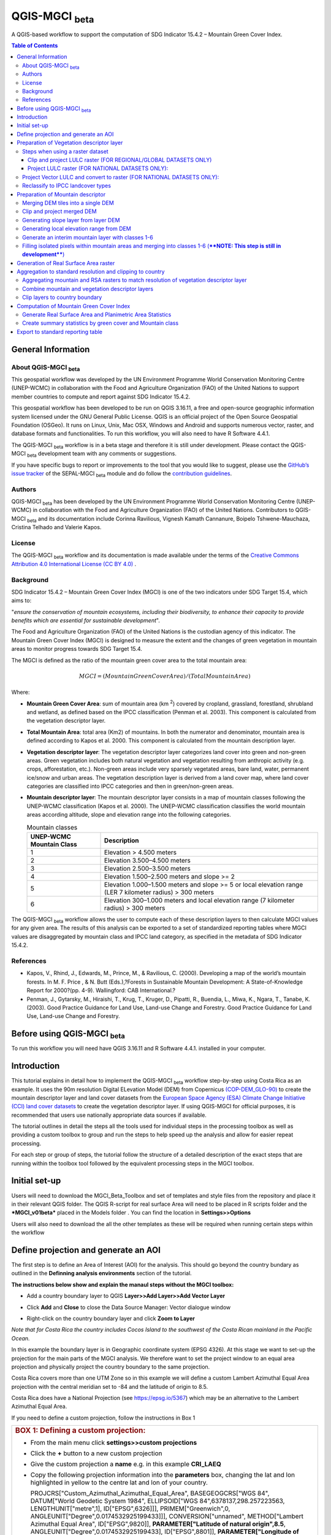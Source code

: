 QGIS-MGCI :sub:`beta`
======================

A QGIS-based workflow to support the computation of SDG Indicator 15.4.2 – Mountain Green Cover Index.

.. contents:: **Table of Contents**

General Information
-------------------

About QGIS-MGCI :sub:`beta`
^^^^^^^^^^^^^^^^^^^^^^^^^^^^

This geospatial workflow was developed by the UN Environment Programme World Conservation Monitoring Centre (UNEP-WCMC) in collaboration with the Food and Agriculture Organization (FAO) of the United Nations to support member countries to compute and report against SDG Indicator 15.4.2.

This geospatial workflow has been developed to be run on QGIS 3.16.11, a free and open-source geographic information system licensed under the GNU General Public License. QGIS is an official project of the Open Source Geospatial Foundation (OSGeo). It runs on Linux, Unix, Mac OSX, Windows and Android and supports numerous vector, raster, and database formats and functionalities. To run this workflow, you will also need to have R Software 4.4.1.

The QGIS-MGCI :sub:`beta` workflow is in a beta stage and therefore it is still under development. Please contact the QGIS-MGCI :sub:`beta` development team with any comments or suggestions.

If you have specific bugs to report or improvements to the tool that you would like to suggest, please use the `GitHub’s issue tracker
<https://github.com/dfguerrerom/wcmc-mgci/issues>`_ of the SEPAL-MGCI :sub:`beta` module and do follow the `contribution guidelines
<https://github.com/dfguerrerom/wcmc-mgci/blob/master/CONTRIBUTE.md>`_.

Authors 
^^^^^^^

QGIS-MGCI :sub:`beta` has been developed by the UN Environment Programme World Conservation Monitoring Centre (UNEP-WCMC) in collaboration with the Food and Agriculture Organization (FAO) of the United Nations. Contributors to QGIS-MGCI :sub:`beta` and its documentation include Corinna Ravilious, Vignesh Kamath Cannanure, Boipelo Tshwene-Mauchaza, Cristina Telhado and Valerie Kapos. 

License
^^^^^^^
The QGIS-MGCI :sub:`beta` workflow and its documentation is made available under the terms of the `Creative Commons Attribution 4.0 International License (CC BY 4.0) <https://creativecommons.org/licenses/by/4.0/>`_ .

Background
^^^^^^^^^^

SDG Indicator 15.4.2 – Mountain Green Cover Index (MGCI) is one of the two indicators under SDG Target 15.4, which aims to:

"*ensure the conservation of mountain ecosystems, including their biodiversity, to enhance their capacity to provide benefits which are essential for sustainable development*".

The Food and Agriculture Organization (FAO) of the United Nations is the custodian agency of this indicator. The Mountain Green Cover Index (MGCI) is designed to measure the extent and the changes of green vegetation in mountain areas to monitor progress towards SDG Target 15.4.

The MGCI is defined as the ratio of the mountain green cover area to the total mountain area:

.. math::
    
    MGCI = (Mountain Green Cover Area)/(Total Mountain Area)

Where: 

- **Mountain Green Cover Area**: sum of mountain area (km :sup:`2`) covered by cropland, grassland, forestland, shrubland and wetland, as defined based on the IPCC classification (Penman et al. 2003). This component is calculated from the vegetation descriptor layer. 
- **Total Mountain Area**: total area (Km2) of mountains. In both the numerator and denominator, mountain area is defined according to Kapos et al. 2000. This component is calculated from the mountain description layer.
- **Vegetation descriptor layer**: The vegetation descriptor layer categorizes land cover into green and non-green areas. Green vegetation includes both natural vegetation and vegetation resulting from anthropic activity (e.g. crops, afforestation, etc.). Non-green areas include very sparsely vegetated areas, bare land, water, permanent ice/snow and urban areas. The vegetation description layer is derived from a land cover map, where land cover categories are classified into IPCC categories and then in green/non-green areas. 
- **Mountain descriptor layer**:  The mountain descriptor layer consists in a map of mountain classes following the UNEP-WCMC classification (Kapos et al. 2000). The UNEP-WCMC classification classifies the world mountain areas according altitude, slope and elevation range into the following categories.

  .. _mountain_classes:
  .. csv-table:: Mountain classes
     :header: "UNEP-WCMC Mountain Class", "Description"
     :widths: auto
     :align: center
  
     "1","Elevation > 4.500 meters"
     "2","Elevation 3.500–4.500 meters"
     "3","Elevation 2.500–3.500 meters"
     "4","Elevation 1.500–2.500 meters and slope >= 2"
     "5","Elevation 1.000–1.500 meters and slope >= 5 or local elevation range (LER 7 kilometer radius) > 300 meters"
     "6","Elevation 300–1.000 meters and local elevation range (7 kilometer radius) > 300 meters"

The QGIS-MGCI :sub:`beta` workflow allows the user to compute each of these description layers to then calculate MGCI values for any given area. The results of this analysis can be exported to a set of standardized reporting tables where MGCI values are disaggregated by mountain class and IPCC land category, as specified in the metadata of SDG Indicator 15.4.2.

References
^^^^^^^^^^

- Kapos, V., Rhind, J., Edwards, M., Prince, M., & Ravilious, C. (2000). Developing a map of the world’s mountain forests. In M. F. Price , & N. Butt (Eds.),?Forests in Sustainable Mountain Development: A State-of-Knowledge Report for 2000?(pp. 4-9). Wallingford: CAB International.? 
- Penman, J., Gytarsky, M., Hiraishi, T., Krug, T., Kruger, D., Pipatti, R., Buendia, L., Miwa, K., Ngara, T., Tanabe, K. (2003). Good Practice Guidance for Land Use, Land-use Change and Forestry. Good Practice Guidance for Land Use, Land-use Change and Forestry. 

Before using QGIS-MGCI :sub:`beta`
-----------------------------------

To run this workflow you will need have QGIS 3.16.11 and R Software 4.4.1. installed in your computer. 


Introduction
------------

This tutorial explains in detail how to implement the QGIS-MGCI :sub:`beta` workflow step-by-step using Costa Rica as an example. It uses the 90m resolution Digital ELevation Model (DEM) from Copernicus `(COP-DEM_GLO-90) <https://spacedata.copernicus.eu/web/cscda/dataset-details?articleId=394198>`_ to create the mountain descriptor layer and land cover datasets from the  `European Space Agency (ESA) Climate Change Initiative (CCI) land cover datasets <https://maps.elie.ucl.ac.be/CCI/viewer/>`_ to create the vegetation descriptor layer. If using QGIS-MGCI for official purposes, it is recommended that users use nationally appropriate data sources if available. 

The tutorial outlines in detail the steps all the tools used for
individual steps in the processing toolbox as well as providing a custom
toolbox to group and run the steps to help speed up the analysis and
allow for easier repeat processing.

|imagetoolbox|

For each step or group of steps, the tutorial
follow the structure of a detailed description of the exact steps that are running within the toolbox tool followed by the
equivalent processing steps in the MGCI toolbox.

Initial set-up
------------------------------------------

Users will need to download the MGCI_Beta_Toolbox and set of templates and style files from the repository and place it in their relevant QGIS folder. 
The QGIS R-script for real surface Area will need to be placed in R scripts folder and the ***MGCI_v01beta*** placed in the Models folder .
You can find the location in **Settings>>Options**

|imagesettings|

Users will also need to download the all the other templates as these will be required when running certain steps within the workflow




Define projection and generate an AOI
-------------------------------------
The first step is to define an Area of Interest (AOI) for the analysis. This should go beyond the country
bundary as outlined in the **Definning analysis environments** section of the tutorial.

**The instructions below show and explain the manaul steps without the MGCI toolbox:**

-  Add a country boundary layer to QGIS **Layer>>Add Layer>>Add Vector
   Layer**

   |image32|

   |image33|
   |image34|

-  Click **Add** and **Close** to close the Data Source Manager: Vector
   dialogue window

-  Right-click on the country boundary layer and click **Zoom to Layer**

*Note that for Costa Rica the country includes Cocos Island to the
southwest of the Costa Rican mainland in the Pacific Ocean.*

In this example the boundary layer is in Geographic coordinate system
(EPSG 4326). At this stage we want to set-up the projection for the main
parts of the MGCI analysis. We therefore want to set the project window
to an equal area projection and physically project the country boundary
to the same projection.

Costa Rica covers more than one UTM Zone so in this example we will
define a custom Lambert Azimuthal Equal Area projection with the central
meridian set to -84 and the latitude of origin to 8.5.

Costa Rica does have a National Projection (see https://epsg.io/5367)
which may be an alternative to the Lambert Azimuthal Equal Area.

If you need to define a custom projection, follow the instructions in Box 1

+-----------------------------------------------------------------------------------------------------------------------------------------------------------------------+
| .. rubric:: **BOX 1: Defining a custom projection**:                                                                                                                  |
|    :name: box-1-defining-a-custom-projection                                                                                                                          |
|                                                                                                                                                                       |
| -  From the main menu click **settings>>custom projections**                                                                                                          |
|                                                                                                                                                                       |
| -  Click the **+** button to a new custom projection                                                                                                                  |
|                                                                                                                                                                       |
| -  Give the custom projection a **name** e.g. in this example **CRI\_LAEQ**                                                                                           |
|                                                                                                                                                                       |
| -  Copy the following projection information into the **parameters** box, changing the lat and lon                                                                    |
|    highlighted in yellow to the centre lat and lon of your country.                                                                                                   |
|                                                                                                                                                                       |
|    PROJCRS["Custom\_Azimuthal\_Azimuthal\_Equal\_Area",                                                                                                               |
|    BASEGEOGCRS["WGS 84",                                                                                                                                              |
|    DATUM["World Geodetic System 1984",                                                                                                                                |
|    ELLIPSOID["WGS 84",6378137,298.257223563,                                                                                                                          |
|    LENGTHUNIT["metre",1],                                                                                                                                             |
|    ID["EPSG",6326]]],                                                                                                                                                 |
|    PRIMEM["Greenwich",0,                                                                                                                                              |
|    ANGLEUNIT["Degree",0.0174532925199433]]],                                                                                                                          |
|    CONVERSION["unnamed",                                                                                                                                              |
|    METHOD["Lambert Azimuthal Equal Area",                                                                                                                             |
|    ID["EPSG",9820]],                                                                                                                                                  |
|    **PARAMETER["Latitude of natural origin",8.5**,                                                                                                                    |
|    ANGLEUNIT["Degree",0.0174532925199433],                                                                                                                            |
|    ID["EPSG",8801]],                                                                                                                                                  |
|    **PARAMETER["Longitude of natural origin",-84**,                                                                                                                   |
|    ANGLEUNIT["Degree",0.0174532925199433],                                                                                                                            |
|    ID["EPSG",8802]],                                                                                                                                                  |
|    PARAMETER["False easting",0,                                                                                                                                       |
|    LENGTHUNIT["metre",1],                                                                                                                                             |
|    ID["EPSG",8806]],                                                                                                                                                  |
|    PARAMETER["False northing",0,                                                                                                                                      |
|    LENGTHUNIT["metre",1],                                                                                                                                             |
|    ID["EPSG",8807]]],                                                                                                                                                 |
|    CS[Cartesian,2],                                                                                                                                                   |
|    AXIS["(E)",east,                                                                                                                                                   |
|    ORDER[1],                                                                                                                                                          |
|    LENGTHUNIT["metre",1,                                                                                                                                              |
|    ID["EPSG",9001]]],                                                                                                                                                 |
|    AXIS["(N)",north,                                                                                                                                                  |
|    ORDER[2],                                                                                                                                                          |
|    LENGTHUNIT["metre",1,                                                                                                                                              |
|    ID["EPSG",9001]]]]                                                                                                                                                 |
|                                                                                                                                                                       |
| -  Click the **Validate** button to check that the parameters are valid and then **OK** to save the custom projection                                                 |
|                                                                                                                                                                       |
+-----------------------------------------------------------------------------------------------------------------------------------------------------------------------+ 

|image35| 

Next change the projection set for the QGIS project to your chosen equal area
projection. In this example it is the custom projection that was defined
in Box 1.

-  Click on the project projection **EPSG: 4326** in the bottom right
   hand corner of your QGIS project

   |image36|

-  In the Project Properties dialogue window search for the chosen
   projection in the **Filter** tab

   |image37|

-  Once located click on the equal area projection to set your QGIS
   project to be displayed in the chosen projection. E.g. in this
   example **CRI\_LEA**

-  Click **Apply** and **OK**

   |image38|

   See that the project now displays the custom projection in the bottom
   right hand corner.

Next use the reproject tool to project the country boundary layer to the
equal area projection

-  In the processing toolbox search for the **Reproject** tool

   |image39|

   |image40|

-  Set the Input layer to be the **country boundary**

-  Set the Target CRS to be the **Project CRS** (i.e. to the equal area
   projection)

-  Set the output name to be the same as the input with a suffix to
   indicate the projection e.g. in this example
   **BND\_CTY\_CRI\_ LAEA**

Now that the country boundary is in the chosen equal area projection, we
can generate a rectangular bounding box which we will use as an area of
interest (AOI). As indicated previously, the AOI needs to be larger than
the country boundary to avoid errors during the processing. A distance
of 10km around the bounding box is added to ensure the AOI is large
enough to accommodate the 7km focal range function used in the mountain
descriptor layer generation.

-  In the processing toolbox search for the **minimum bounding geometry
   tool**

   |image41|

-  Select your **projected** **country boundary** for the Input layer

-  Choose Envelope (bounding Box) for the Geometry type

-  Set a new output with the prefix **bounds\_** for the name e.g.
   **bounds\_CRI\_LAEA**

-  Click **Run** to run the tool.

This has generated the bounding box. The next step adds the 10km buffer.

-  In the processing toolbox search for the **buffer tool**

-  Set the buffer **Distance** to **10**

-  Set the buffer **Units** to **Kilometres**

-  Set the **endcap style** to **square** and the **join style** to
   **Miter**

-  Save the Buffered output to the same name as the input with the
   suffix **\_BUF10**

-  Click **Run** to run the tool.

   |image42|

If you change the symbology to semi-transparent symbol and draw it over
the original bounding box you should be able to see the additional
buffered area.

|image43|

The output is a bounding box 10km larger than the bounding box for the
country. This will be used as the Area of Interest (AOI) when preparing
the various layers for the MGCI analysis.

+-----------------------------------------------------------------------------------------------------------------------------------------------------------------------+
| .. rubric:: **MGCI Toolbox A. Generic: 1. Define projection and generate an AOI**:                                                                                    |
|    :name: toolbox_A1                                                                                                                                                  |
| These steps can be run using a single tool in the MGCI toolbox.                                                                                                       |
| Before running the tool users do need to create custom projection in their QGIS project                                                                               |
| as indicated in Box 1 outlined in the section above.                                                                                                                  |
|                                                                                                                                                                       |
| In the **custom MGCI toolbox** these step are run by the tool below                                                                                                   |
| The workflow steps can be viewed QGIS Model Designer                                                                                                                  |
|                                                                                                                                                                       |
+-----------------------------------------------------------------------------------------------------------------------------------------------------------------------+

|imageA1|   
|imageA1_w|   

Preparation of Vegetation descriptor layer
------------------------------------------

The development of vegetation descriptor layer starts with either a
raster or vector landuse landcover (LULC) dataset. Follow either section
5.2.1 if your LULC dataset is a raster data or 5.2.2 if your LULC
dataset is a vector.

Steps when using a raster dataset 
^^^^^^^^^^^^^^^^^^^^^^^^^^^^^^^^^

To demonstrate the steps for processing a raster LULC dataset we will
use the Global ESA CCI LULC dataset. This dataset is provided in netcdf
(.nc) format. Similarly to Geotiffs, these can be added directly to
QGIS.

-  From the QGIS main toolbar click on **Layer>>Add Layer>>Add Raster
   Layer** to add the LULC file to your QGIS session.

   |image44|

   |image45|

-  Click **Add**

For most formats this will add the LULC dataset to the QGIS session. The
Global ESA CCI LULC netcdf file however contains 7 different layers
(similar to bands in an image) and users need to select the
**lccs\_class** layer.

-  Click **lccs\_class** to select the LULC layer

-  Click **OK** and the LULC layer will be added to your QGIS project

-  Click **Close** to close the Data Source Manager: Raster dialogue
   window

   |image46|

Next check that the LULC layer has correct projection information and
appears in the correct place in the QGIS project.

-  First check that the LULC layer is correctly overlaying the country
   boundary data. If it does not your country boundary and/or your LULC
   layer may be lacking projection information or have the wrong
   projection information.

   |image47|

   QGIS will display a **?** next to the layer if projection information
   is missing.

-  If projection information is missing define the projection using the
   **Define Shapefile projection** tool in the processing toolbox (this
   will permanently attach projection information to the layer)
   alternatively you can just define it within the current QGIS project
   by right clicking on the layer.

   In this example we know the LULC is in Geographic coordinate system
   so we can assign coordinate system EPSG 4326 to the layer

   |image48|

   This layer should now draw correctly on the country boundary.

   If the LULC dataset is a regional or global extent it will need
   projecting and clipping to the AOI.

   In this example we are using a global dataset so we will need to
   follow **step (a) only** to clip the raster and save it in the equal
   area projection. For National datasets already clipped to the country
   boundary follow **step (b) only.**

Clip and project LULC raster (FOR REGIONAL/GLOBAL DATASETS ONLY)
::::::::::::::::::::::::::::::::::::::::::::::::::::::::::::::::

-  In the processing toolbox search for **Clip**

-  Double click on the **Clip raster by mask layer** under the GDAL
   toolset

   |image49|

-  Select the **LULC dataset** for the **Input Layer**

-  Select the **buffered bounding box layer** for the **Mask Layer**

-  Select the **Project CRS** for the **Target CRS**

-  Tick **Match the extent of the clipped raster to the extent of the
   mask layer**

-  Tick **set the output file resolution**

-  Type the **X and Y resolution in metres** (in this case the
   resolution of the LULC dataset is 300)

-  Tick **Use Input Layer Data Type**

-  Set the output **Clipped (mask)** e.g. to LULC\_clip\_LAEA\_BUF10.tif

   (see screengrab below)

   |image50|
   |image51|

-  **Click Run** to run the tool

The new clipped LULC dataset in the equal area projection should be
added should be added to the map canvas\ **.**

-  Right click on the clipped LULC dataset (i.e. in this example the
   LULC\_clip\_LAEA\_BUF10 layer) and click **properties>>Symbology**

   |image52|

-  Change the render type to **Palleted/Unique Values**

-  Click **Classify** and then **OK**

   |image53|

You should now see the unique LULC classes present within the AOI for
the country.

+-----------------------------------------------------------------------------------------------------------------------------------------------------------------------+
| .. rubric:: **MGCI Toolbox A2a. VegetationDescriptor: Clip and project LULC raster (FOR REGIONAL/GLOBAL DATASETS)**:                                                  |
|    :name: toolbox_A2a                                                                                                                                                 |
| These steps can be run using a single tool in the MGCI toolbox.                                                                                                       |
| Before running the tool users need to check that they know the projection of their LUUC dataset and it is faling in the correct place geographically.                 |
| as outlined in the section above.                                                                                                                                     |
|                                                                                                                                                                       |
| In the **custom MGCI toolbox** these step are run by the tool below                                                                                                   |
| The workflow steps can be viewed QGIS Model Designer                                                                                                                  |
|                                                                                                                                                                       |
+-----------------------------------------------------------------------------------------------------------------------------------------------------------------------+

|imageA2a| 
|imageA2a_w|   

Project LULC raster (FOR NATIONAL DATASETS ONLY):
:::::::::::::::::::::::::::::::::::::::::::::::::

-  search for **project** in the processing toolbox.

   |image54|

-  Double click on the GDAL tool **Warp (reproject)**

-  Select the **National** **LULC dataset** for the **Input Layer**

-  Select the **Project CRS** for the **Target CRS**

-  Set the resampling method to **Nearest Neighbour**

-  Set the output resolution (same as the input or the equivalent to the
   input in metres)

-  Set the output **Reprojected** layer name e.g. to
   **National\_LULC\_\_LAEA.tif**

-  Click **Run** to run the tool

   |image55|

The new projected LULC dataset in the equal area projection should be
added should be added to the map canvas\ **.**

-  Right click on the projected LULC dataset and click
   **properties>>Symbology**

-  Change the render type to **Palleted/Unique Values**

-  Click **Classify** and then **OK**
  
   |image56|
  
   |image57|

The layer should now show all the National LULC classes for Costa Rica.

+-----------------------------------------------------------------------------------------------------------------------------------------------------------------------+
| .. rubric:: **MGCI Toolbox A2b. VegetationDescriptor: Project LULC raster (FOR NATIONAL RASTER DATASETS)**:                                                           |
|    :name: toolbox_A2b                                                                                                                                                 |
| These steps can be run using a single tool in the MGCI toolbox.                                                                                                       |
| Before running the tool users need to check that they know the projection of their LUUC dataset and it is faling in the correct place geographically.                 |
| as outlined in the section above.                                                                                                                                     |
|                                                                                                                                                                       |
| In the **custom MGCI toolbox** these step are run by the tool below                                                                                                   |
| The workflow steps can be viewed QGIS Model Designer.                                                                                                                 |
|                                                                                                                                                                       |
+-----------------------------------------------------------------------------------------------------------------------------------------------------------------------+

|imageA2b|
|imageA2b_w|

Project Vector LULC and convert to raster (FOR NATIONAL DATASETS ONLY):
^^^^^^^^^^^^^^^^^^^^^^^^^^^^^^^^^^^^^^^^^^^^^^^^^^^^^^^^^^^^^^^^^^^^^^^

When using a vector LULC dataset the data will also need to be projected
to an equal area projection.

-  If the dataset is not already in an equal area projection, search for **reproject** in the processing toolbox
   
   |image58| 

-  Select the **National** **LULC vector dataset** for the **Input
   Layer**

-  Select the **Project CRS** for the **Target CRS**

-  Set the **reprojected** output layer e.g. **LULC_vector_LAEA.shp**
   
   |image59|

The next step is to rasterize the LULC data. When converting it is
important to choose an output resolution that is appropriate for the
scale of the vector dataset. (see Box 2).

+-----------------------------------------------------------------------------------------------------------------------------------------------------------------------+
| .. rubric:: **BOX 2 Conversion between nominal scale and resolution**:                                                                                                |
|    :name: box-2-conversion-between-nominal-scale-and-resolution                                                                                                       |
|                                                                                                                                                                       |
| -  The scale of a vector dataset is usually expressed in a similar way to paper maps, i.e. in a ratio to show the amount of reduction from the real world             |
|    e.g.  1:50,000. A country’s vector LULC map will have been created a particular scale. determined by the Minimum Mapping Unit. i.e. the size of the smallest       |
|    feature. A nominal scale is will have been assigned to the dataset to reflect the scale at which the data were collected and mapped. Conversion to raster requires |
|    this scale to be converted to a resolution, i.e. an appropriate pixel size for the scale of the data. Table X provides some general guidance / suggestions for     |
|    such conversion.                                                                                                                                                   |
|                                                                                                                                                                       |
|    To calculate map scale there are two parameters:  ground resolution and screen resolution.                                                                         |
|                                                                                                                                                                       |
|    .. math:: scale = 1: (resolution * PPI / 0.0254)  or    resolution = scale * 0.0254/PPI                                                                            |
|    **Where**   :                                                                                                                                                      |
|    **resolution** =  ground resolution (the size in (m) that a pixel represents.                                                                                      |
|    **PPI** =  the screen resolution (pixels number that every inch contains on the screen (default 96dpi).                                                            |
|    **0.0254** = (m/inch),  the unit conversion between meter and inches.                                                                                              |
|    **scale** = nominal scale of vector dataset                                                                                                                        |
|                                                                                                                                                                       |
|    (source: https://enonline.supermap.com/iExpress9D/Appendix/scale.htm)                                                                                              |
|                                                                                                                                                                       |
+-----------------------------------------------------------------------------------------------------------------------------------------------------------------------+

|image83|                                                                                                                                                                  
Table X :  Resolutions recommended for Nominal scales vs pixel resolution (Source: reproduced from https://marinedataliteracy.org/basics/scales/scales.htm)        

Once the resolution to convert the vector dataset to has been
determined the vector dataset can be converted to Raster.

-  In the processing toolbox search for **Rasterize.**

   |image54|

-  Double click on the GDAL **Rasterize (vector to raster)** tool

-  Select the **National** **LULC vector dataset in equal area
   projection** for the **Input Layer**

-  Select the **field containing LULC classes** for the **field to use
   for a burn-in value**

-  Set the **output raster size units** as **Georeferenced units**

-  Set both the **Width/ Horizontal resolution and Width/ vertical
   resolution** to the resolution determined by previous step using the
   formula to convert from the nominal

   vector scale (see BOX 2)

-  Set the **output extent** to **Calculate by Layer** and selecting the
   same dataset used for the Input Layer

-  Set the **rasterized** output layer e.g.
   **LULC\_LAEA\_fromvector.tif**

-  Click **Run** to run the tool

The new rasterised LULC dataset in the equal area projection should be
added should be added to the map canvas\ **.**

-  Right click on the projected LULC dataset and click
   **properties>>Symbology**

-  Change the render type to **Palleted/Unique Values**

-  Click **Classify** and then **OK**

   |image62|
   |image63|

The layer should now show all the National LULC classes for Costa Rica.

+-----------------------------------------------------------------------------------------------------------------------------------------------------------------------+
| .. rubric:: **MGCI Toolbox A2c. VegetationDescriptor: Project vector LULC and convert to raster (FOR NATIONAL RASTER DATASETS)**:                                     |
|    :name: toolbox_A2c                                                                                                                                                 |
| These steps can be run using a single tool in the MGCI toolbox.                                                                                                       |
| Before running the tool users need to check that they know the projection of their LUUC dataset and it is faling in the correct place geographically.                 |
| as outlined in the section above.                                                                                                                                     |
|                                                                                                                                                                       |
| In the **custom MGCI toolbox** these step are run by the tool below                                                                                                   |
|                                                                                                                                                                       |
| The workflow steps can be viewed QGIS Model Designer                                                                                                                  |
|                                                                                                                                                                       |
+-----------------------------------------------------------------------------------------------------------------------------------------------------------------------+

|imageA2c|  
|imageA2c_w|   

Reclassify to IPCC landcover types
^^^^^^^^^^^^^^^^^^^^^^^^^^^^^^^^^^

The next step is to reclassify the LULC map prepared in 5.2.1, 5.2.2 or
5.2.3 into the 6 MGCI vegetation descriptor LULC types.

QGIS provides several tools for reclassification. The easiest one to use
in this instance is the **r.reclass** tool in the GRASS toolset as it
allows the upload of a simple crosswalk textfile containing the input
LULC types on the left and the IPCC reclass values on the right.

-  Create a text file to crosswalk landuse/landcover (LULC) types from
   the ESA CII or National landcover dataset to the 6 IPCC landcover
   classes

   |image64|

-  Search for **reclass** in the processing toolbox
   
   |image65|

-  Double click on **r.reclass**

-  Select the LULC output(from step 5.2.1, 5.2.2 or 5.2.3) as the
   **input raster layer**

-  Set the **GRASS GIS region extent** to be the same as the input layer

-  Set the **Reclassified** output e.g. VegetationDescriptor\_LAEA.tif

-  Click **Run** to run the tool

   |image66|

The new **VegetationDescriptor** layer is added to the map.

Although the reclassification only had 6 output classes the symbology
initially show values 0-255. This is a QGIS visualisation only and you
can see that the actual layer only has 6 values.

-  Right click on the layer **properties>>>Symbology**

-  Change the Render type to **Palleted/Unique values** and click
   **Classify** to see only the classes present in the raster (i.e. the
   1-6 Vegetation descriptor classes).

-  Load the VegetationDescriptor.qml file for quickly assigning the
   colours and labels.

   |image67|

   |image68|
   
+-----------------------------------------------------------------------------------------------------------------------------------------------------------------------+
| .. rubric:: **MGCI Toolbox A2c. VegetationDescriptor: Generate Vegetation Descriptor Layer**:                                                                         |
|    :name: toolbox_A3                                                                                                                                                  |
| These steps can be run using a single tool in the MGCI toolbox.                                                                                                       |
|                                                                                                                                                                       |
| In the **custom MGCI toolbox** these step are run by the tool below                                                                                                   |
|                                                                                                                                                                       |
| The workflow steps can be viewed QGIS Model Designer                                                                                                                  |
|                                                                                                                                                                       |
+-----------------------------------------------------------------------------------------------------------------------------------------------------------------------+

|imageA3|
|imageA3_w| 

Preparation of Mountain descriptor 
----------------------------------

Users should have read section 2.3.4 Choice of DEM and selected a DEM
for use in the analysis before starting this section as the generation
of the mountain descriptor layer requires a DEM as the input source.

In this tutorial the Copernicus 90m source DEM has been chosen as an
example.

Merging DEM tiles into a single DEM 
^^^^^^^^^^^^^^^^^^^^^^^^^^^^^^^^^^^

The DEM tiles covering the full extent of Costa Rica have been download
from Copernicus using their AWS client. (Instructions for download of
Copernicus data can be found in the Annexs).

-  From the QGIS main toolbar click on **Layer>>Add Layer>>Add Raster
   Layer** to add the DEM tiles to your QGIS session.

   |image69|

-  Click **Open** and then **Add.** The DEM tiles will be added to the QGIS project

   The next step is to merge the DEM tiles into a single raster.
   
-  Search for **Merge** in the processing toolbox window
  
   |image70|

-  Double click the **GDAL Merge tool**.

-  For the Input layers **select the DEM tiles** covering your area of
   interest

   |image71|

-  Tick the DEM tiles to merge and Click **OK** to make the selection
   and return to main **Merge Dialog window**

-  Set the **output data type** to Float32 (same as the input DEM tiles)

-  Set the **Merged** output name e.g. C:/MGCI\_tutorial/
   DEM\_copernicus\_merge.tif

   |image72|

   |image73|

-  Click **Run** to run the tool

The merged DEM is added to the QGIS project.

|image74|

+-----------------------------------------------------------------------------------------------------------------------------------------------------------------------+
| .. rubric:: **MGCI Toolbox B1. MountainDescriptor: Merging DEM tiles into a single DEM**:                                                                             |
|    :name: toolbox_B1                                                                                                                                                  |
| These steps can be run using a single tool in the MGCI toolbox.                                                                                                       |
| Before running the tool users need to check that they know the projection of their DEM dataset and it is faling in the correct place geographically.                  |
| as outlined in the section above.                                                                                                                                     |
|                                                                                                                                                                       |
| In the **custom MGCI toolbox** these step are run by the tool below                                                                                                   |
|                                                                                                                                                                       |
| The workflow steps can be viewed QGIS Model Designer                                                                                                                  |
|                                                                                                                                                                       |
+-----------------------------------------------------------------------------------------------------------------------------------------------------------------------+

|imageB1|
|imageB1_w|

Clip and project merged DEM
^^^^^^^^^^^^^^^^^^^^^^^^^^^

The DEM tiles are likely to cover a much wider area than the country
being analysed therefore it is important to crop the extent to minimise
processing time. As indicated in section 2.3.2, the country boundary is
not used to clip the dataset directly as the various calculations during
the generation of the mountain descriptor layer require neighbouring
pixels to be analyses therefore the buffered bounding box generated in
section 5.1 should be used.

-  In the processing toolbox search for **Clip**

   |image54|

-  Double click on the **Clip raster by mask layer** under the GDAL
   toolset

-  Select the **merged DEM dataset** for the **Input Layer**

-  Select the **buffered bounding box layer** for the **Mask Layer**

-  Select the **Project CRS** for the **Target CRS**

-  Tick **Match the extent of the clipped raster to the extent of the
   mask layer**

-  Tick **set the output file resolution**

-  Type the **X and Y resolution in metres** (in this case the
   resolution of the DEM dataset is 90)

-  Tick **Use Input Layer Data Type**

-  Set the output **Clipped (mask)** e.g. to
   DEM_copernicus_merge_AOI_LAEA.tif
   
  |image96|
  
-  Click **Run** to run the tool

   

The new clipped DEM dataset in the equal area projection should be added
should be added to the map canvas\ **.**

|image76|

+-----------------------------------------------------------------------------------------------------------------------------------------------------------------------+
| .. rubric:: **MGCI Toolbox B2. MountainDescriptor: Clip and project merged DEM to EQUAL AREA PROJECTION**:                                                            |
|    :name: toolbox_B2                                                                                                                                                  |
| These steps can be run using a single tool in the MGCI toolbox.                                                                                                       |
|                                                                                                                                                                       |
| In the **custom MGCI toolbox** these step are run by the tool below                                                                                                   |
|                                                                                                                                                                       |
| The workflow steps can be viewed QGIS Model Designer                                                                                                                  |
|                                                                                                                                                                       |
+-----------------------------------------------------------------------------------------------------------------------------------------------------------------------+

|imageB2|  
|imageB2_w| 

Generating slope layer from layer DEM
^^^^^^^^^^^^^^^^^^^^^^^^^^^^^^^^^^^^^^

In, this section, depending on whether your country falls within a
single or multiple UTM Zones and the projection selected in section 5.1
Define projection and generate an AOI, the projection used for the slope
calculation will differ as it is important to use an equidistant
projection to reduce errors in slope calculation. An overview of slope
calculation methods is provided in section 2.3.2.

IF your country falls within **a single UTM Zone only** ***AND*** **you
have used the UTM projection for the previous steps**, or **if the
projection you are using has equidistant properties**, slope can be
generated in the same projection as the rest of the analysis, otherwise
please follow instruction in **BOX 3** for creating a custom equidistant
projection before following the next steps.

+-----------------------------------------------------------------------------------------------------------------------------------------------------------------------+
| .. rubric:: **BOX 3: Defining a custom Azimuthal Equidistant projection**:                                                                                            |
|    :name: box-3-defining-a-custom-azimuthal-equidistant-projection                                                                                                    |
|                                                                                                                                                                       |
| -  From the main menu click **settings>>custom projections**                                                                                                          |
|                                                                                                                                                                       |
| -  Click the **+** button to a new custom projection                                                                                                                  |
|                                                                                                                                                                       |
| -  Give the custom projection a **name** e.g. in this example **CRI\_AZ\_EQUI**                                                                                       |
|                                                                                                                                                                       |
| -  Copy the following projection information into the **parameters** box, changing the lat and lon highlighted in yellow to the centre lat and lon of your country.   |
|                                                                                                                                                                       |
|    PROJCRS["Custom\_Azimuthal\_Equidistant",                                                                                                                          |
|    BASEGEOGCRS["WGS 84",                                                                                                                                              |
|    DATUM["World Geodetic System 1984",                                                                                                                                |
|    ELLIPSOID["WGS 84",6378137,298.257223563,                                                                                                                          |
|    LENGTHUNIT["metre",1],                                                                                                                                             |
|    ID["EPSG",7030]]],                                                                                                                                                 |
|    PRIMEM["Greenwich",0,                                                                                                                                              |
|    ANGLEUNIT["Degree",0.0174532925199433]]],                                                                                                                          |
|    CONVERSION["unnamed",                                                                                                                                              |
|    METHOD["Modified Azimuthal Equidistant",                                                                                                                           |
|    ID["EPSG",9832]],                                                                                                                                                  |
|    **PARAMETER["Latitude of natural origin",8.5**,                                                                                                                    |
|    ANGLEUNIT["Degree",0.0174532925199433],                                                                                                                            |
|    ID["EPSG",8801]],                                                                                                                                                  |
|    **PARAMETER["Longitude of natural origin",-84**,                                                                                                                   |
|    ANGLEUNIT["Degree",0.0174532925199433],                                                                                                                            |
|    ID["EPSG",8802]],                                                                                                                                                  |
|    PARAMETER["False easting",0,                                                                                                                                       |
|    LENGTHUNIT["metre",1],                                                                                                                                             |
|    ID["EPSG",8806]],                                                                                                                                                  |
|    PARAMETER["False northing",0,                                                                                                                                      |
|    LENGTHUNIT["metre",1],                                                                                                                                             |
|    ID["EPSG",8807]]],                                                                                                                                                 |
|    CS[Cartesian,2],                                                                                                                                                   |
|    AXIS["(E)",east,                                                                                                                                                   |
|    ORDER[1],                                                                                                                                                          |
|    LENGTHUNIT["metre",1,                                                                                                                                              |
|    ID["EPSG",9001]]],                                                                                                                                                 |
|    AXIS["(N)",north,                                                                                                                                                  |
|    ORDER[2],                                                                                                                                                          |
|    LENGTHUNIT["metre",1,                                                                                                                                              |
|    ID["EPSG",9001]]]]                                                                                                                                                 |
|                                                                                                                                                                       |
| -  Click the **Validate** button to check that the parameters are valid and then **OK** to save the custom projection                                                 |
|                                                                                                                                                                       |
+-----------------------------------------------------------------------------------------------------------------------------------------------------------------------+

|image78|   

 -  Next, In the **processing toolbox** search for **reproject** 

    |image54|                                                                                                                                                                  
    
 -  Double click on the **Warp (reproject)** tool under the **GDAL toolset** 
 -  Set the Input layer to be the **merged DEM in geographic coordinate system**
    *Note: it is important not to use the one that has already been projected as this can introduce errors into the DEM *
 -  Set the Source CRS to be **EPSG: 4326 (Geographic)**
 -  Set the Target CRS to be **your custom equidistant projection** e.g. CRI\_AZ\_EQUI
 -  Set the resampling method to Nearest Neighbour
 -  Set the output file resolution to the resolution of the DEM in meters e.g. 90m in this example
 -  Set the Reprojected output to e.g. **DEM\_copernicus\_merge\_CRI\_AZ\_EQUI.tif**
 -  Click Run to run the tool
    
    |image79|
 
 The reprojected layer is added to the QGIS project. 
 
+-----------------------------------------------------------------------------------------------------------------------------------------------------------------------+
| .. rubric:: **MGCI Toolbox B3. MountainDescriptor: Project merged DEM to Equidistant projection**:                                                                    |
|    :name: toolbox_B3                                                                                                                                                  |
| These steps can be run using a single tool in the MGCI toolbox.                                                                                                       |
|                                                                                                                                                                       |
| In the **custom MGCI toolbox** these step are run by the tool below                                                                                                   |
|                                                                                                                                                                       |
| The workflow steps can be viewed QGIS Model Designer                                                                                                                  |
|                                                                                                                                                                       |
+-----------------------------------------------------------------------------------------------------------------------------------------------------------------------+

|imageB3|
|imageB3_w| 

Slope can now be generated from this layer

-  In the processing toolbox search for **Slope**
   
   |image80|   
   
-  Double click on the **slope** tool under **Raster analysis** in the
   **GDAL** toolset.

-  *We will use this tool instead of the* *basic QGIS slope tool* *as it
   has an option to compute edges which means it looks at edge pixels
   and no data values*.

-  Set the **Input layer** to be the reprojected DEM i.e. the
   equidistant version unless, as specified above, your country falls
   within a single UTM Zone only *AND* you have used the UTM projection
   for the previous steps, or if the projection you are using has
   equidistant properties e.g. in this example
   **DEM\_copernicus\_merge\_CRI\_AZ\_EQUI.tif** , the projected
   equidistant DEM generated from BOX 3.

-  Tick **compute edges**

-  Set the **Slope** output to e.g.
   **DEM\_copernicus\_merge\_SLOPE\_CRI\_AZ\_EQUI.tif**

-  Click **Run** to run the tool
   
   |image82|

The slope raster can now be projected to the main analysis equal area
projection and be clipped to the AOI.

-  In the processing toolbox search for **Clip**.

   |image49|
  
-  Double click on the **Clip raster by mask layer** under the GDAL
   toolset

-  Select the **slope raster** for the **Input Layer**

   e.g. **DEM\_copernicus\_merge\_SLOPE\_CRI\_AZ\_EQUI.tif**

-  Select the **AOI** **buffered bounding box layer** for the **Mask
   Layer**

-  Select the **Source CRS** of the input slope dataset e.g.
   **CRI\_AZ\_EQUI**

-  Select the **Project CRS** for the **Target CRS**

-  Tick **Match the extent of the clipped raster to the extent of the
   mask layer**

-  Tick **set the output file resolution**

-  Type the **X and Y resolution in metres** (in this case the
   resolution of the DEM dataset is 90)

-  Tick **Use Input Layer Data Type**

-  Set the output **Clipped (mask)** e.g. to
   **DEM\_copernicus\_merge\_AOI\_LAEA\_SLOPE.tif**

-  Click **Run** to run the tool
   
   |image96|

The new **clipped** **SLOPE dataset in the equal area projection** is now added should be added to the map canvas\ **.**

+-----------------------------------------------------------------------------------------------------------------------------------------------------------------------+
| .. rubric:: **MGCI Toolbox B4. MountainDescriptor: Generating slope from DEM in Equidistant projection and re-projecting to equal area**:                             |
|    :name: toolbox_B4                                                                                                                                                  |
| These steps can be run using a single tool in the MGCI toolbox.                                                                                                       |
|                                                                                                                                                                       |
| In the **custom MGCI toolbox** these step are run by the tool below                                                                                                   |
|                                                                                                                                                                       |
| The workflow steps can be viewed QGIS Model Designer                                                                                                                  |
|                                                                                                                                                                       |
+-----------------------------------------------------------------------------------------------------------------------------------------------------------------------+

|imageB4|
|imageB4_w| 

Generating local elevation range from DEM
^^^^^^^^^^^^^^^^^^^^^^^^^^^^^^^^^^^^^^^^^

For UNEP-WCMC mountain classes 5 and 6 a 7km local elevation range is required for
the identification of areas that occur in regions with significant
relief, even though elevations may not be especially high, and
conversely high-elevation areas with little local relief. This local
elevation range is generated by defining a 7km radius of interest around
each grid cell and calculating the difference between the maximum and
minimum values within a neighborhood. In QGIS the focal functions gives the option for calculating the range but only
allow for the specification of the neighborhood size in pixels (i.e.
number of cells) so therefore, when running the next steps the size of
the neighborhhod will be influenced by the cellsize of the DEM.

|image93|

To calculate the neighborhood size for your analysis in pixels divide 7000m by your cellsize and multiply by two. Round to the nearest odd integer.
This is because the neighborhood size in pixels in this tool represents diameter rather than radius. 

-  In the processing toolbox search for **r.neighbor**.

-  Double click on the **r.neighbor** tool under the GRASS toolset

-  Select the **Input Raster Layer to** the Projected DEM clipped to the
   AOI

-  Set the **neighborhood operation** to **Range**

-  Set the **neighborhood size to** 153 (e.g. in this example determined by:
   7000/90*2))

-  Set the **GRASS GIS 7 region extent** to the **same as the Input
   Layer specified above**

-  Set the **GRASS GIS 7 cellsize** to the **same as the Input Layer
   specified above**

-  Set the output **Neighbors layer** e.g. to
   FOCMAX\_copernicus\_merge\_AOI\_LAEA

-  Click **Run** to run the tool
   
   |image99|
   
   |image100| 
 
TThe local elevation range in the equal area projection should have been
added to the map canvas\ **.**

+-----------------------------------------------------------------------------------------------------------------------------------------------------------------------+
| .. rubric:: **MGCI Toolbox B5. MountainDescriptor: Generate local elevation range from DEM**:                                                                         |
|    :name: toolbox_B5                                                                                                                                                  |
| These steps can be run using a single tool in the MGCI toolbox.                                                                                                       |
|                                                                                                                                                                       |
| In the **custom MGCI toolbox** these step are run by the tool below                                                                                                   |
|                                                                                                                                                                       |
| The workflow steps can be viewed QGIS Model Designer                                                                                                                  |
|                                                                                                                                                                       |
+-----------------------------------------------------------------------------------------------------------------------------------------------------------------------+

|imageB5|
|imageB5_w|  

**Generating layers for each mountain class**

We now have all the inputs required for generating the mountain classes
for the mountain descriptor layer. We will use the raster calculator to
input the followings expression to generate a raster layer for each
mountain class.

**Mountain Class 1**

"DEM\_copernicus\_merge\_AOI\_LAEA@1" >= 4500

|image101|

**Mountain Class 2**

"DEM\_copernicus\_merge\_AOI\_LAEA@1" >= 3500 AND
"DEM\_copernicus\_merge\_AOI\_LAEA@1" < 4500

|image102|

**Mountain Class 3**

"DEM\_copernicus\_merge\_AOI\_LAEA@1" >= 2500 AND
"DEM\_copernicus\_merge\_AOI\_LAEA@1" < 3500

|image103|

**Mountain Class 4**

"DEM\_copernicus\_merge\_AOI\_LAEA@1" >= 1500 AND
"DEM\_copernicus\_merge\_AOI\_LAEA@1" < 2500 AND
"DEM\_copernicus\_merge\_AOI\_LAEA\_SLOPE@1" >= 2

|image104|

**Mountain Class 5**

("DEM\_copernicus\_merge\_AOI\_LAEA@1" >= 1000 AND
"DEM\_copernicus\_merge\_AOI\_LAEA@1" < 1500 AND
"DEM\_copernicus\_merge\_AOI\_LAEA\_SLOPE@1" >= 5) OR
("DEM\_copernicus\_merge\_AOI\_LAEA@1" >= 1000 AND
"DEM\_copernicus\_merge\_AOI\_LAEA@1" < 1500 AND
"LocalElevationRange7km\_AOI\_LAEA@1" > 300)

|image105|

**Mountain Class 6**

"DEM\_copernicus\_merge\_AOI\_LAEA@1">= 300 AND
"DEM\_copernicus\_merge\_AOI\_LAEA@1" < 1000
AND"LocalElevationRange7km\_AOI\_LAEA@1" > 300

|image106|

+-----------------------------------------------------------------------------------------------------------------------------------------------------------------------+
| .. rubric:: **MGCI Toolbox B6. MountainDescriptor: Generating layers for each Kapos mountain class**:                                                                 |
|    :name: toolbox_B6                                                                                                                                                  |
| These steps can be run using a single tool in the MGCI toolbox.                                                                                                       |
|                                                                                                                                                                       |
| In the **custom MGCI toolbox** these step are run by the tool below                                                                                                   |
|                                                                                                                                                                       |
| The workflow steps can be viewed QGIS Model Designer                                                                                                                  |
|                                                                                                                                                                       |
+-----------------------------------------------------------------------------------------------------------------------------------------------------------------------+

|imageB6|
|imageB6_w| 

Generate an interim mountain layer with classes 1-6
^^^^^^^^^^^^^^^^^^^^^^^^^^^^^^^^^^^^^^^^^^^^^^^^^^^

We can now use the following expression in the raster calculator to add
the different classes into a single map where class 1 has a value of 1,
class2 a value of 2 etc.

"K1\_AOI\_LAEA\_@1" + ("K2\_AOI\_LAEA\_@1"\*2) +
("K3\_AOI\_LAEA\_@1"\*3)+("K4\_AOI\_LAEA\_@1"\*4)
+("K5\_AOI\_LAEA\_@1"\* 5)+("K6\_AOI\_LAEA\_@1"\*6)

|image107|

The first interim dataset K1\_to\_K6\_AOI\_LAEA\_interim.tif of the
mountain descriptor layer should have been added should be added to the
map canvas\ **.**

-  To improve the symbology, right click on the new layer and click
   **properties** and then **symbology**

   |image108|

At the bottom of the layer properties dialogue window click the
**style** button and then load the predefined style file

  |image109|

  |image110|

+-----------------------------------------------------------------------------------------------------------------------------------------------------------------------+
| .. rubric:: **MGCI Toolbox B7. MountainDescriptor: Generate Mountain Descriptor layer (EXCLUDING isolated pixels from class 7)**:                                     |
|    :name: toolbox_B7                                                                                                                                                  |
| These steps can be run using a single tool in the MGCI toolbox.                                                                                                       |
|                                                                                                                                                                       |
| In the **custom MGCI toolbox** these step are run by the tool below                                                                                                   |
|                                                                                                                                                                       |
| The workflow steps can be viewed QGIS Model Designer                                                                                                                  |
|                                                                                                                                                                       |
+-----------------------------------------------------------------------------------------------------------------------------------------------------------------------+

|imageB7| 
|imageB7_w|

Filling isolated pixels within mountain areas and merging into classes 1-6 (****NOTE: This step is still in development****)
^^^^^^^^^^^^^^^^^^^^^^^^^^^^^^^^^^^^^^^^^^^^^^^^^^^^^^^^^^^^^^^^^^^^^^^^^^

The last part of the mountain descriptor layer generation is to identify
isolated ‘non-mountain’ grid cells ( < 25km\ :sup:`2` in size)occurring
in mountain areas i.e, isolated inner basins and plateaus that are
surrounded by mountains but do not themselves meet criteria 1-6.

Once identified these can be reclassified according to the predominant
class among their neighbours.

-  The first step is to generate a raster of all non-mountain areas
   using the following expression in the **Raster Calculator**

   **"K1\_to\_K6\_AOI\_LAEA\_interim@1" = 0**

-  Set the output layer to e.g. **non\_mountain\_areas\_LAEA.tif**

   |image111|

   |image112|

You can see that the resultant non-mountains output dataset has value 1
for nonmountains and 0 for mountains. We need to set the 0 values to no
data.

-  Use the **Raster calculator** again with the following expession.
   This formular will set the 0’s to no data and leave the 1’s remaining
   as 1.

("non\_mountain\_areas\_LAEA@1">0)\*( "non\_mountain\_areas\_LAEA@1") /
(("non\_mountain\_areas\_LAEA@1">0)\*1 +
("non\_mountain\_areas\_LAEA@1"<=0)\*0)

  |image113|

  |image114|

We can now use this layer to clump the the pixels into groups of
connected pixels

-  In the **Processing Toolbox** search for **r.clump**

   |image115|

-  Double click on the **r.clumps tool** under the GRASS toolset

-  Select the **Input layer** as the non-mountain dataset with 1’s and
   no data.

-  Set the **Title for output raster map** to **connected\_clumps**

-  Set the **GRASS GIS 7 region extent** to the **same as the Input
   Layer specified above**

-  Set the **GRASS GIS 7 cellsize** to the **same as the Input Layer
   specified above**

-  Set the output **Clumps layer** e.g. to
   non\_mountain\_clumps\_NA\_LAEA.tif

-  Click **Run** to run the tool

   |image116|

You can see that the resultant clumped non-mountains output dataset
which has a different value for each clump.

|image117|

We can now use this clumped layer to select and reclass clumps < 25sqkm
(2500 ha)

-  In the **Processing Toolbox** search for **r.reclass.area**

-  Double click on the **r.reclass.area tool** under the **GRASS
   toolset**

-  Select the **Input layer** as the **non\_mountain\_clumps**

-  Set the **value option that sets the area size limit** to **2500**

-  Set the **Lesser or greater than specified value** to **lesser**

-  Tick **Input map is clumped**

-  Set the **GRASS GIS 7 region extent** to the **same as the Input
   Layer specified above**

-  Set the **GRASS GIS 7 cellsize** to the **same as the Input Layer
   specified above**

-  Set the output **Reclassified** layer e.g. to
   non\_mountain\_clumps\_lt\_25km2\_\_LAEA.tif

-  Click **Run** to run the tool

   |image118|

If we zoom in to look at the output we can see the pixels that are
smaller than 25km2 in purple.

|image119|

We can now use the r.neighbor tool in the GRASS toolst to reclassified
according to the predominant class among their neighbours.

-  In the processing toolbox search for **r.neighbor**.

-  Double click on the **r.neighbor** tool under the GRASS toolset

-  Set the **Input Raster** dataset to the 1-6 interim Kapos map

   e.g. K1\_to\_K6\_AOI\_LAEA\_interim.tif

-  Set the **Raster Layer to select cells which should be processed** to
   **reclassified clumps for the Input Layer e.g.**
   non\_mountain\_clumps\_lt\_25km2\_\_LAEA.tif

-  Set the **neighborhood operation** to **Mode**

-  Set the **neighborhood size to 3** (we set it small for this first
   run so to make a best attempt to correctly recode according to
   closest neighbours)

-  Set the **GRASS GIS 7 region extent** to the **same as the Input
   Layer specified above**

-  Set the **GRASS GIS 7 cellsize** to the **same as the Input Layer
   specified above**

-  Set the output **Neighbors layer** e.g. to

   K1\_to\_K6\_AOI\_LAEA\_interim2.tif

-  Click **Run** to run the tool

   |image120|

Copy the Kapos mountain class symbology to the new
K1\_to\_K6\_AOI\_LAEA\_interim2.tif

-  Right click on the the 1-6 interim Kapos map e.g.
   K1\_to\_K6\_AOI\_LAEA\_interim.tif

-  Click on styles>>copy style

-  Then right click on the new 1-6 interim Kapos plus filled neighbors
   layer e.g. K1\_to\_K6\_AOI\_LAEA\_interim2.tif and paste style

   |image121|

See that the smallest of the identified isolated pixels < 25km2 have
been classified correctly into Kapos classes 1-6 but the larger ones are
still not classified.

|image122|

To rerun again on the new K1\_to\_K6\_AOI\_LAEA\_interim2.tif we first
have to extract the remaining pixels that are still to be reclassified
into a separate raster.

Use the **Raster Calculator** and the following expression to create the
new clumps subset.

"K1\_to\_K6\_AOI\_LAEA\_interim2@1" = 0 AND
"non\_mountain\_clumps\_lt\_25km2\_\_LAEA@1" > 0

|image123|

Use the Raster Calculator again but this time to convert the 0 cells in
the new clumps subset to no data using the following expression:

("non\_mountain\_clumps\_lt\_25km2\_\_LAEA\_subset2@1">0)\*(
"non\_mountain\_clumps\_lt\_25km2\_\_LAEA\_subset2@1") /
(("non\_mountain\_clumps\_lt\_25km2\_\_LAEA\_subset2@1">0)\*1 +
("non\_mountain\_clumps\_lt\_25km2\_\_LAEA\_subset2@1"<=0)\*0)

|image124|

We can then use the r.neighbor again to the remaining identified clumps
that didn’t get picked up first time round. (this time we suggest making
the neighborhood bigger area e.g. in this example we have used the same
number of pixels that was used for the local elevation range function
e.g. for a 90m resolution dataset 55 )

|image125|

Check to see if all pixels have been classified and if not so a further
run on a 3rd clumps subset will be required.

-  Use the **Raster Calculator** and the following expression to create
   the new clumps subset.

   "K1\_to\_K6\_AOI\_LAEA\_interim55@1" = 0 AND
   "non\_mountain\_clumps\_lt\_25km2\_\_LAEA\_subset2@1" > 0

|image126|

Convert the no data values to 0 using the ecxpression:

("non\_mountain\_clumps\_lt\_25km2\_\_LAEA\_subset3@1">0)\*(
"non\_mountain\_clumps\_lt\_25km2\_\_LAEA\_subset3@1") /
(("non\_mountain\_clumps\_lt\_25km2\_\_LAEA\_subset3@1">0)\*1 +
("non\_mountain\_clumps\_lt\_25km2\_\_LAEA\_subset3@1"<=0)\*0)

|image127|

Run the r.neighborhood again to catch the last pixels

|image128|

Select any remaining non-classified pixels using the expression:

"K1\_to\_K6\_AOI\_LAEA\_interim55\_55@1" = 0 AND
"non\_mountain\_clumps\_lt\_25km2\_\_LAEA\_subset3@1" > 0'

|image129|

If the resultant layer has all zeros then all pixels have been
classified

|image130|

|image131|

There is one last step before the Mountain Descriptor layer is complete.

-  Right click on the last K1\_to\_K6\_AOI\_LAEA layer that was
   generated in the previous step.

   See that the Raster is 32 bit floating point raster. We will use the
   GRASS r.reclass tool to convert the dataset to Byte and also embed
   the Kapos class descriptions to the mountain classes. Whilst QGIS
   cannot see it the class description when the file loads GRASS will
   be able to read them when calculating statistics and add the
   descriptions to output CSVs.

We have create a reclass file containing the mountain classes and
descriptions

|image132|

-  Run the **r.reclass** GRASS tool:

-  Set the reclassified output name to be
   **MountainDescriptor\_LAEA.tif**

|image133|

Copy and paste the style from the previous layer to shade and label the
classes in the MountainDescriptor\_LAEA.tif within the QGIS session.

|image134|

The Mountain Descriptor layer is now complete

Generation of Real Surface Area raster
--------------------------------------

The final layer that needs generating is the Real Surface
Area raster from the DEM. The tools should have all been tested to check
your R integration is working in Section 2.1.

-  In the processing toolbox expand the R-tools

   |image135|

-  Expand Raster Processing and double-click on Create RSA raster V1

-  Select the projected DEM as the Input Layer

-  Set the cellsize to the resolution of your DEM in metres

-  Set an output name RealSufaceArea\_LAEA.tif

   |image136|

-  Click Run to run the tool

   |image137|
   
+-----------------------------------------------------------------------------------------------------------------------------------------------------------------------+
| .. rubric:: **MGCI Toolbox C1. Generate Real Surface Area raster from DEM**:                                                                                          |
|    :name: toolbox_C1                                                                                                                                                  |
| These steps can be run using a single tool in the MGCI toolbox.                                                                                                       |
|                                                                                                                                                                       |
| In the **custom MGCI toolbox** these step are run by the tool below                                                                                                   |
|                                                                                                                                                                       |
| The workflow steps can be viewed QGIS Model Designer                                                                                                                  |
|                                                                                                                                                                       |
+-----------------------------------------------------------------------------------------------------------------------------------------------------------------------+

|imageC1|  
|imageC1_w|

Aggregation to standard resolution and clipping to country
----------------------------------------------------------
Aggregating mountain and RSA rasters to match resolution of vegetation descriptor layer
^^^^^^^^^^^^^^^^^^^^^^^^^^^^^^^^^^^^^^^^^^^^^^^^^^^^^^^^^^^^^^^^^^^^^^^^^^^^^^^^^^^^^^^

Now that we have 3 raster datasets in their native resolutions we need to bring the datasets together and ensure that correct aggregation is undertaken and that the all the layers align to the VegetationDescriptor layer.   In this example we have the Mountain Descriptor layer and the RealSurfaceArea Rasters at 90m resolution but a VegetationDescriptor layer at 300m resolution. There are various tools that can be used but we have opted for the GRASS tool r.resamp.stats as it allowed for various methods when resampling to a coarser grid.

We will first aggregate the Real Surface Area raster.

-  Select the **RealSufaceArea_LAEA**  as the **Input Layer**
-  Set the **aggregation method** to **sum**
-  **Tick Weight according to area** (as the documentation suggests it gives a more accurate result)
-  Set the **region extent** to **Calculate from layer>>Vegetation Descriptor_AOI_LAEA**
-  Set the **cellsize** to the the **same resolution as your Vegetation Descriptor layer** e.g. in this example 300m
-  Set the **Resampled Aggregated** layer to a name that distinguishes the resampling of the layer e.g. **RSA_LAEA_AOI_resample_sum_300.tif**
-  Click **Run** to run the tool 

   |image170|  
   
Next we will  aggregate the mountain descriptor layer.
 
-  Select the **MountainDescriptor_K1_6** layer  as the **Input Layer** e.g in this example MoutainDescriptor_K1_6_withoutK7.tif
-  This time set the **aggregation method** to **mode** as we want to pick the value that represents the majority of smaller cell values in the coarser cell.
-  **Tick Weight according to area** (as the documentation suggests it gives a more accurate result)
-  Set the **region extent** to **Calculate from layer>>Vegetation Descriptor_AOI_LAEA**
-  Set the **cellsize** to the the **same resolution as your Vegetation Descriptor layer** e.g. in this example 300m
-  Set the **Resampled Aggregated layer** to a name that distinguishes the resampling of the layer e.g. in this example **MoutainDescriptor_K1_6_withoutK7_agg300.tif**

   |image173|  

+-----------------------------------------------------------------------------------------------------------------------------------------------------------------------+
| .. rubric:: **MGCI Toolbox D1. Generic: Aggregate rasters to resolution of Vegetation Descriptor**:                                                                   |
|    :name: toolbox_D1                                                                                                                                                  |
| These steps can be run using a single tool in the MGCI toolbox.                                                                                                       |
|                                                                                                                                                                       |
| In the **custom MGCI toolbox** these step are run by the tool below                                                                                                   |
|                                                                                                                                                                       |
| The workflow steps can be viewed QGIS Model Designer                                                                                                                  |
|                                                                                                                                                                       |
+-----------------------------------------------------------------------------------------------------------------------------------------------------------------------+

|imageD1|
|imageD1_w|

Combine mountain and vegetation descriptor layers
^^^^^^^^^^^^^^^^^^^^^^^^^^^^^^^^^^^^^^^^^^^^^^^^^
As the MGCI required disaggregation by both the 6  LULC class and the 6 Mountain Class and the tools within QGIS will only allow a single input for zones, we will combine the two datasets together to form a combined zones dataset.

-  In the **processing toolbox**, search for and double click on the **raster calculator**
-  In the expression window we will sum the two dataset together but in order to distinguish the vegetation class from the mountain call all the vegetation values will be multiplied by 10. This means for example a value of 35 in the output means the pixel has class 3 in the vegetation descriptor layer and class 5 in the Mountain descriptor layer.
-  In the expression box formulate the expression e.g.  ("VEGETATION_DESCRIPTOR_AOI_LAEA@1"*10) + "MoutainDescriptor_K1_6_withoutK7_agg300recl@1"
-  Set the Reference layer as the Vegetation Descriptor layer
-  Click **Run** to run the tool

   |image174|
 
+-----------------------------------------------------------------------------------------------------------------------------------------------------------------------+
| .. rubric:: **MGCI Toolbox D2. Generic: Combine mountain and vegetation rasters**:                                                                                    |
|    :name: toolbox_D2                                                                                                                                                  |
| These steps can be run using a single tool in the MGCI toolbox.                                                                                                       |
|                                                                                                                                                                       |
| In the **custom MGCI toolbox** these step are run by the tool below                                                                                                   |
|                                                                                                                                                                       |
| The workflow steps can be viewed QGIS Model Designer                                                                                                                  |
|                                                                                                                                                                       |
+-----------------------------------------------------------------------------------------------------------------------------------------------------------------------+

|imageD2|  
|imageD2_w|  

Clip layers to country boundary
^^^^^^^^^^^^^^^^^^^^^^^^^^^^^^^

At this stage we can now clip the final aggregated datasets to the country boundary (remember that up to this point we have used a bounding box of the country boundary buffered out by 10km).

-  In the **processing toolbox** search for **Clip Raster by Mask Layer** 
-  Set the **Input layer** the **aggregated combined vegetation + mountain descriptor layer** e.g. veg10_mountain.tif
-  Set the **mask layer** to the **polygon country boundary in equal area projection** e.g. BND_CTR_LAEA
-  Set the **Source CRS** and the **Target CRS** to be the equal area projection
-  **Tick Match the extent of the clipped raster to the extent of the mask layer**
-  **Tick Keep resolution of input raster**
-  Set the **Clipped (mask) output** to e.g. veg10_mountain_CTRY_clip.tif
-  Click **Run** to run the tool

   |image175|
   
Repeat the above step for the resampled RSA raster.

  |image176|
   
+-----------------------------------------------------------------------------------------------------------------------------------------------------------------------+
| .. rubric:: **MGCI Toolbox D3. Generic:  Clip to country boundary**:                                                                                                  |
|    :name: toolbox_D3                                                                                                                                                  |
| These steps can be run using a single tool in the MGCI toolbox.                                                                                                       |
|                                                                                                                                                                       |
| In the **custom MGCI toolbox** these step are run by the tool below                                                                                                   |
|                                                                                                                                                                       |
| The workflow steps can be viewed QGIS Model Designer                                                                                                                  |
|                                                                                                                                                                       |
+-----------------------------------------------------------------------------------------------------------------------------------------------------------------------+

|imageD3|  
|imageD3_w|

Computation of Mountain Green Cover Index
-----------------------------------------
Generate Real Surface Area and Planimetric Area Statistics
^^^^^^^^^^^^^^^^^^^^^^^^^^^^^^^^^^^^^^^^^^^^^^^^^^^^^^^^^^

The data are now in a consistent format and clipped to the country boundary, so we can now generate the statistics required for the MGCI reporting. As we want to generate disaggregated statistics by LULC class and Mountain Class we will use a zonal statistics tool with the combined Vegetation + mountain  layer as the summary unit and the RSA raster as the summary layer. The Zonal statistics tool will automatically calculate planimetric area in the output.

This output is the main statistics table from the analysis, from which other summary statistics tables will be generated.

-  In the **processing toolbox** search for Zonal Statistics

-  Double click on the **Raster Layer Zonal Statistics** tool
-  Set the **input layer** to the **Aggregated Real Surface Area raster clipped to the country boundary**
-  Set the **zones layer** to the **combined vegetation and mountain layer clipped to the country boundary**
-  Save the **Statistics output to a .csv file** e.g. rsastats.csv

  |image177|
   
The Planimetric area generated in m2 rather than km2 and will be stored in a field called m2

• In the **processing Toolbox** search for **Rename Field** 
• Set the field to rename as **m2**
• Set the **New field name** to **PlanimetricArea_m2**
• Save the **Renamed output to a .csv file** e.g. MGCI_stats.csv

   |image178|

**Important Note:**
When the statistics .csv files  added to the QGIS project it **does not add it correctly using delimited text** if you are saving to an output file rather than a temporary file. This means that all the fields are viewedas string. Remove the MGCI_stats.csv from the QGIS project and re-add it using Layer>>AddLayer>>Add Delimited Text Layer or save as a temporary layer which you can rightclick on an export later. This applies to each of the next steps.  If you do not to this the following steps run only from the MGCI toolbox will fail to run. 

+-----------------------------------------------------------------------------------------------------------------------------------------------------------------------+
| .. rubric:: **E1. MGCI:  Generate RSA and Planimetric Area Statistics**:                                                                                              |
|    :name: toolbox_D3                                                                                                                                                  |
| These steps can be run using a single tool in the MGCI toolbox.                                                                                                       |
|                                                                                                                                                                       |
| **Also note:** The tool in the MGCI toolbox includes the above steps but also does some further refinement to add some additional fields to convert the RSA and       |
| Planimetric Area into km2 and drop any unrequired fields generated by the zonal statistics function. It also joins on some additional fields from a template file     |
|                                                                                                                                                                       |
| MGCI_classes_template.csv                                                                                                                                             |
|                                                                                                                                                                       |
| In the **custom MGCI toolbox** these step are run by the tool below                                                                                                   |
|                                                                                                                                                                       |
| The workflow steps can be viewed QGIS Model Designer                                                                                                                  |
|                                                                                                                                                                       |
+-----------------------------------------------------------------------------------------------------------------------------------------------------------------------+

|imageE1|
|imageE1_w| 

***The following steps will only be run from the custom MGCI toolbox. We did not feel there was benefit to detailing the many tabular joins required to create the summary tables and standard reporting tables. Users can explore the models in the model designer to explore the steps further.*** 

This last step does the the Mountain Green Cover Index Calculation and outputs the 3 standard reporting tables

Create summary statistics by green cover and Mountain class
^^^^^^^^^^^^^^^^^^^^^^^^^^^^^^^^^^^^^^^^^^^^^^^^^^^^^^^^^^^

Export to standard reporting table
----------------------------------
+-----------------------------------------------------------------------------------------------------------------------------------------------------------------------+
| .. rubric:: **F1: Formatting Reporting Tables: Planimetric Area**:                                                                                                    |
|    :name: toolbox_F1                                                                                                                                                  |
| These steps can be run using a single tool in the MGCI toolbox.                                                                                                       |
|                                                                                                                                                                       |
| In the **custom MGCI toolbox** these step are run by the tool below                                                                                                   |
|                                                                                                                                                                       |
| The workflow steps can be viewed QGIS Model Designer                                                                                                                  |
|                                                                                                                                                                       |
+-----------------------------------------------------------------------------------------------------------------------------------------------------------------------+

|imageF1| 
|imageF1_w| 

+-----------------------------------------------------------------------------------------------------------------------------------------------------------------------+
| .. rubric:: **Formatting Reporting Tables: Real Surface Area**:                                                                                                       |
|    :name: toolbox_F1                                                                                                                                                  |
| These steps can be run using a single tool in the MGCI toolbox.                                                                                                       |
|                                                                                                                                                                       |
| In the **custom MGCI toolbox** these step are run by the tool below                                                                                                   |
|                                                                                                                                                                       |
| The workflow steps can be viewed QGIS Model Designer                                                                                                                  |
|                                                                                                                                                                       |
+-----------------------------------------------------------------------------------------------------------------------------------------------------------------------+

|imageF2|
|imageF2_w| 

.. |image0| image:: media_QGIS/image2.png
   :width: 6.26806in
   :height: 3.16875in
.. |image1| image:: media_QGIS/image3.png
   :width: 6.26806in
   :height: 5.06528in
.. |image2| image:: media_QGIS/image4.png
   :width: 6.26806in
   :height: 0.81458in
.. |image3| image:: media_QGIS/image5.png
   :width: 6.26806in
   :height: 1.65347in
.. |image4| image:: media_QGIS/image6.png
   :width: 6.26806in
   :height: 3.97847in
.. |image5| image:: media_QGIS/image7.png
   :width: 5.97917in
   :height: 4.25867in
.. |image6| image:: media_QGIS/image8.png
   :width: 6.03472in
   :height: 4.75909in
.. |image7| image:: media_QGIS/image9.png
   :width: 6.26806in
   :height: 4.46458in
.. |image8| image:: media_QGIS/image10.png
   :width: 6.26806in
   :height: 3.33742in
.. |image9| image:: media_QGIS/image11.png
   :width: 5.52160in
   :height: 0.94805in
.. |image10| image:: media_QGIS/image12.png
   :width: 6.26806in
   :height: 3.70278in
.. |image11| image:: media_QGIS/image13.png
   :width: 4.42770in
   :height: 4.71941in
.. |image12| image:: media_QGIS/image14.png
   :width: 4.42653in
   :height: 4.71816in
.. |image13| image:: media_QGIS/image15.png
   :width: 3.44840in
   :height: 1.83359in
.. |image14| image:: media_QGIS/image16.png
   :width: 0.43750in
   :height: 0.35417in
.. |image15| image:: media_QGIS/image17.png
   :width: 3.21875in
   :height: 1.13542in
.. |image16| image:: media_QGIS/image18.png
   :width: 6.26806in
   :height: 2.56667in
.. |image17| image:: media_QGIS/image19.png
   :width: 2.32263in
   :height: 0.97904in
.. |image18| image:: media_QGIS/image20.png
   :width: 6.26806in
   :height: 3.45417in
.. |image19| image:: media_QGIS/image21.png
   :width: 5.21948in
   :height: 1.75024in
.. |image20| image:: media_QGIS/image22.png
   :width: 1.95347in
   :height: 2.17361in
.. |image21| image:: media_QGIS/image23.png
   :width: 5.10417in
   :height: 1.21875in
.. |image22| image:: media_QGIS/image24.png
   :width: 5.75000in
   :height: 3.93750in
.. |image23| image:: media_QGIS/image25.png
   :width: 0.29861in
   :height: 0.29276in
.. |image24| image:: media_QGIS/image26.png
   :width: 6.26806in
   :height: 3.40417in
.. |image25| image:: media_QGIS/image27.png
   :width: 6.26806in
   :height: 3.59931in
.. |image26| image:: media_QGIS/image28.png
   :width: 3.18056in
   :height: 2.63633in
.. |image27| image:: media_QGIS/image29.png
   :width: 6.26806in
   :height: 2.40000in
.. |image28| image:: media_QGIS/image30.png
   :width: 5.48788in
   :height: 5.13889in
.. |image29| image:: media_QGIS/image31.png
   :width: 5.43750in
   :height: 3.10009in
.. |image30| image:: media_QGIS/image32.png
   :width: 3.37547in
   :height: 4.79234in
.. |image31| image:: media_QGIS/image33.png
   :width: 6.26806in
   :height: 2.66389in
.. |image32| image:: media_QGIS/image34.png
   :width: 5.65728in
   :height: 1.02917in
.. |image33| image:: media_QGIS/image35.png
   :width: 4.00355in
   :height: 1.62431in
.. |image34| image:: media_QGIS/image36.png
   :width: 1.74534in
   :height: 1.62292in
.. |image35| image:: media_QGIS/image37.png
   :width: 2.5in
   :height: 3.6in
.. |image36| image:: media_QGIS/image38.png
   :width: 6.28139in
   :height: 0.35833in
.. |image37| image:: media_QGIS/image39.png
   :width: 6.28125in
   :height: 5.64371in
.. |image38| image:: media_QGIS/image40.png
   :width: 5.73024in
   :height: 0.27500in
.. |image39| image:: media_QGIS/image41.png
   :width: 6.26806in
   :height: 5.45486in
.. |image40| image:: media_QGIS/image42.png
   :width: 2.46597in
   :height: 2.24167in
.. |image41| image:: media_QGIS/image43.png
   :width: 6.26806in
   :height: 2.72569in
.. |image42| image:: media_QGIS/image44.png
   :width: 6.26806in
   :height: 6.17639in
.. |image43| image:: media_QGIS/image45.png
   :width: 6.26806in
   :height: 5.56458in
.. |image44| image:: media_QGIS/image46.png
   :width: 6.26806in
   :height: 1.33194in
.. |image45| image:: media_QGIS/image47.png
   :width: 6.26806in
   :height: 2.48403in
.. |image46| image:: media_QGIS/image48.png
   :width: 6.10502in
   :height: 3.58383in
.. |image47| image:: media_QGIS/image49.png
   :width: 4.54167in
   :height: 2.21453in
.. |image48| image:: media_QGIS/image50.png
   :width: 5.50833in
   :height: 3.71962in
.. |image49| image:: media_QGIS/image51.png
   :width: 3.48021in
   :height: 2.14167in
.. |image50| image:: media_QGIS/image52.png
   :width: 5.49984in
   :height: 6.74167in
.. |image51| image:: media_QGIS/image53.png
   :width: 5.50764in
   :height: 2.87097in
.. |image52| image:: media_QGIS/image54.png
   :width: 5.79167in
   :height: 3.75759in
.. |image53| image:: media_QGIS/image55.png
   :width: 5.79572in
   :height: 3.78333in
.. |image54| image:: media_QGIS/image56.png
   :width: 4.08390in
   :height: 1.31268in
.. |image55| image:: media_QGIS/image57.png
   :width: 6.26806in
   :height: 9.07222in
.. |image56| image:: media_QGIS/image58.png
   :width: 3.43128in
   :height: 4.10833in
.. |image57| image:: media_QGIS/image54.png
   :width: 6.26806in
   :height: 4.06667in
.. |image58| image:: media_QGIS/image59.png
   :width: 2.63578in
   :height: 1.68774in
.. |image59| image:: media_QGIS/image60.png
   :width: 5.28584in
   :height: 6.92500in
.. |image60| image:: media_QGIS/image61.png
   :width: 4.97917in
   :height: 0.51042in
.. |image61| image:: media_QGIS/image62.png
   :width: 4.84861in
   :height: 7.35000in
.. |image62| image:: media_QGIS/image58.png
   :width: 3.35417in
   :height: 4.01667in
.. |image63| image:: media_QGIS/image54.png
   :width: 6.26806in
   :height: 4.06667in
.. |image64| image:: media_QGIS/image63.png
   :width: 6.21606in
   :height: 2.15833in
.. |image65| image:: media_QGIS/image64.png
   :width: 2.73125in
   :height: 2.93333in
.. |image66| image:: media_QGIS/image65.png
   :width: 6.26806in
   :height: 5.58958in
.. |image67| image:: media_QGIS/image66.png
   :width: 5.72500in
   :height: 4.53763in
.. |image68| image:: media_QGIS/image67.png
   :width: 5.72500in
   :height: 4.09871in
.. |image69| image:: media_QGIS/image68.png
   :width: 6.26806in
   :height: 6.30417in
.. |image70| image:: media_QGIS/image69.png
   :width: 2.16667in
   :height: 2.37500in
.. |image71| image:: media_QGIS/image70.png
   :width: 3.29167in
   :height: 0.96306in
.. |image72| image:: media_QGIS/image71.png
   :width: 5.73333in
   :height: 4.20440in
.. |image73| image:: media_QGIS/image72.png
   :width: 5.70000in
   :height: 5.32741in
.. |image74| image:: media_QGIS/image73.png
   :width: 6.26806in
   :height: 4.20000in
.. |image75| image:: media_QGIS/image74.png
   :width: 5.83333in
   :height: 9.69306in
.. |image76| image:: media_QGIS/image75.png
   :width: 6.26806in
   :height: 4.29028in
.. |image77| image:: media_QGIS/image76.png
   :width: 5.39167in
   :height: 2.82486in
.. |image78| image:: media_QGIS/image77.png
   :width: 2.50000in
   :height: 1.23056in
.. |image79| image:: media_QGIS/image78.png
   :width: 5.73038in
   :height: 5.49167in
.. |image80| image:: media_QGIS/image79.png
   :width: 2.85556in
   :height: 3.19167in
.. |image81| image:: media_QGIS/image80.png
   :width: 2.65833in
   :height: 1.71265in
.. |image82| image:: media_QGIS/image81.png
   :width: 5.73652in
   :height: 4.69167in
.. |image83| image:: media_QGIS/image82.png
   :width: 6.26806in
   :height: 1.17917in
.. |image84| image:: media_QGIS/image83.png
   :width: 2.64583in
   :height: 1.10417in
.. |image85| image:: media_QGIS/image84.png
   :width: 6.23190in
   :height: 5.26667in
.. |image86| image:: media_QGIS/image85.png
   :width: 2.35625in
   :height: 2.03333in
.. |image87| image:: media_QGIS/image86.png
   :width: 6.26806in
   :height: 5.91944in
.. |image88| image:: media_QGIS/image80.png
   :width: 2.65833in
   :height: 1.71250in
.. |image89| image:: media_QGIS/image87.png
   :width: 5.77619in
   :height: 4.87578in
.. |image90| image:: media_QGIS/image88.png
   :width: 6.26806in
   :height: 4.38403in
.. |image91| image:: media_QGIS/image89.png
   :width: 3.06973in
   :height: 3.67361in
.. |image92| image:: media_QGIS/image90.png
   :width: 6.26806in
   :height: 5.98125in
.. |image93| image:: media_QGIS/image91.png
   :width: 1.62500in
   :height: 1.30208in
.. |image94| image:: media_QGIS/image92.png
   :width: 5.70718in
   :height: 7.59524in
.. |image95| image:: media_QGIS/image93.png
   :width: 6.26806in
   :height: 8.21042in
.. |image96| image:: media_QGIS/image94.png
   :width: 2.14147in
   :height: 0.82576in
.. |image97| image:: media_QGIS/image95.png
   :width: 1.31645in
   :height: 1.62121in
.. |image98| image:: media_QGIS/image96.png
   :width: 1.31509in
   :height: 1.62121in
.. |image99| image:: media_QGIS/image97.png
   :width: 5.78451in
   :height: 5.33333in
.. |image100| image:: media_QGIS/image98.png
   :width: 6.26806in
   :height: 4.53472in
.. |image101| image:: media_QGIS/image99.png
   :width: 6.26806in
   :height: 5.02847in
.. |image102| image:: media_QGIS/image100.png
   :width: 6.26806in
   :height: 5.02986in
.. |image103| image:: media_QGIS/image101.png
   :width: 6.26806in
   :height: 5.02708in
.. |image104| image:: media_QGIS/image101.png
   :width: 6.26806in
   :height: 5.02708in
.. |image105| image:: media_QGIS/image102.png
   :width: 6.26806in
   :height: 5.02847in
.. |image106| image:: media_QGIS/image103.png
   :width: 6.26806in
   :height: 5.24306in
.. |image107| image:: media_QGIS/image104.png
   :width: 6.26806in
   :height: 4.55556in
.. |image108| image:: media_QGIS/image105.png
   :width: 5.97917in
   :height: 4.75366in
.. |image109| image:: media_QGIS/image106.png
   :width: 5.85417in
   :height: 2.86158in
.. |image110| image:: media_QGIS/image107.png
   :width: 6.26806in
   :height: 4.50139in
.. |image111| image:: media_QGIS/image108.png
   :width: 6.26806in
   :height: 5.53472in
.. |image112| image:: media_QGIS/image109.png
   :width: 6.26806in
   :height: 4.48333in
.. |image113| image:: media_QGIS/image110.png
   :width: 6.26806in
   :height: 4.56111in
.. |image114| image:: media_QGIS/image111.png
   :width: 6.26806in
   :height: 4.44792in
.. |image115| image:: media_QGIS/image112.png
   :width: 3.09722in
   :height: 1.37500in
.. |image116| image:: media_QGIS/image113.png
   :width: 6.26806in
   :height: 4.59236in
.. |image117| image:: media_QGIS/image114.png
   :width: 6.26806in
   :height: 4.45694in
.. |image118| image:: media_QGIS/image115.png
   :width: 6.26806in
   :height: 4.60278in
.. |image119| image:: media_QGIS/image116.png
   :width: 6.26806in
   :height: 3.34861in
.. |image120| image:: media_QGIS/image117.png
   :width: 6.26806in
   :height: 6.40000in
.. |image121| image:: media_QGIS/image118.png
   :width: 6.26806in
   :height: 3.95486in
.. |image122| image:: media_QGIS/image119.png
   :width: 6.26806in
   :height: 3.39167in
.. |image123| image:: media_QGIS/image120.png
   :width: 6.26806in
   :height: 5.17708in
.. |image124| image:: media_QGIS/image121.png
   :width: 6.26806in
   :height: 4.38403in
.. |image125| image:: media_QGIS/image122.png
   :width: 6.26806in
   :height: 5.07500in
.. |image126| image:: media_QGIS/image123.png
   :width: 6.26806in
   :height: 5.04306in
.. |image127| image:: media_QGIS/image124.png
   :width: 6.26806in
   :height: 5.04375in
.. |image128| image:: media_QGIS/image125.png
   :width: 6.26806in
   :height: 5.05625in
.. |image129| image:: media_QGIS/image126.png
   :width: 6.26806in
   :height: 5.05208in
.. |image130| image:: media_QGIS/image127.png
   :width: 5.71528in
   :height: 0.77630in
.. |image131| image:: media_QGIS/image128.png
   :width: 5.22222in
   :height: 3.12836in
.. |image132| image:: media_QGIS/image129.png
   :width: 6.26806in
   :height: 1.42500in
.. |image133| image:: media_QGIS/image130.png
   :width: 6.26806in
   :height: 5.07083in
.. |image134| image:: media_QGIS/image131.png
   :width: 6.26806in
   :height: 3.82639in
.. |image135| image:: media_QGIS/image132.png
   :width: 1.74653in
   :height: 1.97917in
.. |image136| image:: media_QGIS/image133.png
   :width: 4.58472in
   :height: 2.31944in
.. |image137| image:: media_QGIS/image134.png
   :width: 6.26806in
   :height: 3.19861in
.. |image138| image:: media_QGIS/image135.png
   :width: 6.26806in
   :height: 6.41458in
.. |image139| image:: media_QGIS/image136.png
   :width: 6.26806in
   :height: 4.29028in
.. |image140| image:: media_QGIS/image137.png
   :width: 6.10208in
   :height: 3.16513in
.. |image141| image:: media_QGIS/image138.png
   :width: 6.10208in
   :height: 3.16056in
.. |image142| image:: media_QGIS/image139.png
   :width: 6.13889in
   :height: 0.51146in
.. |image143| image:: media_QGIS/image140.png
   :width: 6.14021in
   :height: 4.06549in
.. |image144| image:: media_QGIS/image141.png
   :width: 6.13092in
   :height: 1.95833in
.. |image145| image:: media_QGIS/image142.png
   :width: 6.13869in
   :height: 1.52778in
.. |image146| image:: media_QGIS/image143.png
   :width: 1.38205in
   :height: 0.21154in
.. |image147| image:: media_QGIS/image144.png
   :width: 3.60467in
   :height: 2.18781in
.. |image148| image:: media_QGIS/image145.png
   :width: 5.75000in
   :height: 4.76172in
.. |image149| image:: media_QGIS/image146.png
   :width: 5.71528in
   :height: 4.75941in
.. |image150| image:: media_QGIS/image147.png
   :width: 5.70139in
   :height: 4.76269in
.. |image151| image:: media_QGIS/image148.png
   :width: 6.02167in
   :height: 4.97986in
.. |image152| image:: media_QGIS/image149.png
   :width: 5.70833in
   :height: 4.72891in
.. |image153| image:: media_QGIS/image150.png
   :width: 5.93833in
   :height: 4.95903in
.. |image154| image:: media_QGIS/image151.png
   :width: 5.99042in
   :height: 5.01112in
.. |image155| image:: media_QGIS/image152.png
   :width: 6.00084in
   :height: 4.91735in
.. |image156| image:: media_QGIS/image153.png
   :width: 6.26806in
   :height: 2.67639in
.. |image157| image:: media_QGIS/image154.png
   :width: 6.26806in
   :height: 4.40000in
.. |image158| image:: media_QGIS/image155.png
   :width: 5.43001in
   :height: 2.79001in
.. |image159| image:: media_QGIS/image156.png
   :width: 5.07668in
   :height: 3.08334in
.. |image160| image:: media_QGIS/image157.png
   :width: 2.07279in
   :height: 0.21970in
.. |image161| image:: media_QGIS/image158.png
   :width: 6.26806in
   :height: 4.84861in
.. |image162| image:: media_QGIS/image159.png
   :width: 6.26806in
   :height: 4.88403in
.. |image163| image:: media_QGIS/image160.png
   :width: 6.26806in
   :height: 4.86875in
.. |image164| image:: media_QGIS/image161.png
   :width: 6.26806in
   :height: 4.86875in
.. |image165| image:: media_QGIS/image162.png
   :width: 6.26806in
   :height: 4.89653in
.. |image166| image:: media_QGIS/image163.png
   :width: 6.26806in
   :height: 6.27569in
.. |image167| image:: media_QGIS/image164.png
   :width: 5.33408in
   :height: 5.05279in
.. |image168| image:: media_QGIS/image165.png
   :width: 6.26806in
   :height: 4.42014in
.. |image169| image:: media_QGIS/image166.png
   :width: 6.26806in
   :height: 1.02222in
.. |imagetoolbox| image:: media_QGIS/Toolbox_images/toolbox.PNG
   :width: 6.26806in
   :height: 4.75764in
.. |image170| image:: media_QGIS/image170.png
   :width: 6.26806in
   :height: 4.75764in
.. |image171| image:: media_QGIS/image171.png
   :width: 6.26806in
   :height: 4.75764in
.. |image172| image:: media_QGIS/i1_aoi_tool.png
   :width: 6.26806in
   :height: 4.75764in
.. |image173| image:: media_QGIS/image173.png
   :width: 6.26806in
   :height: 4.75764in
.. |image173| image:: media_QGIS/image173.png
   :width: 6.26806in
   :height: 4.75764in
.. |image174| image:: media_QGIS/image174.png
   :width: 6.26806in
   :height: 4.75764in
.. |image175| image:: media_QGIS/image175.png
   :width: 6.26806in
   :height: 4.75764in
.. |image176| image:: media_QGIS/image176.png
   :width: 6.26806in
   :height: 4.75764in
.. |image177| image:: media_QGIS/image177.png
   :width: 6.26806in
   :height: 4.75764in
.. |image178| image:: media_QGIS/image178.png
   :width: 6.26806in
   :height: 4.75764in
   
   
   
   
   
   
.. |imageA1| image:: media_QGIS/Toolbox_images/A1.png
   :width: 6.26806in
   :height: 4.75764in   
.. |imageA1_w| image:: media_QGIS/Toolbox_images/A1_w.png
   :width: 6.26806in
   :height: 4.75764in     
   
.. |imageA2a| image:: media_QGIS/Toolbox_images/A2a.png
   :width: 6.26806in
   :height: 4.75764in  
   
.. |imageA2a_w| image:: media_QGIS/Toolbox_images/A2a_w.png
   :width: 6.26806in
   :height: 4.75764in 
   
.. |imageA2b| image:: media_QGIS/Toolbox_images/A2b.png
   :width: 6.26806in
   :height: 4.75764in

.. |imageA2b_w| image:: media_QGIS/Toolbox_images/A2b_w.png
   :width: 6.26806in
   :height: 4.75764in
   
.. |imageA2c| image:: media_QGIS/Toolbox_images/A2c.png
   :width: 6.26806in
   :height: 4.75764in 
   
.. |imageA2c_w| image:: media_QGIS/Toolbox_images/A2c_w.png
   :width: 6.26806in
   :height: 4.75764in 
   
.. |imageA3| image:: media_QGIS/Toolbox_images/A3.png
   :width: 6.26806in
   :height: 4.75764in
   
.. |imageA3_w| image:: media_QGIS/Toolbox_images/A3_w.png
   :width: 6.26806in
   :height: 4.75764in 
   
.. |imageB1| image:: media_QGIS/Toolbox_images/B1.png
   :width: 6.26806in
   :height: 4.75764in   
.. |imageB1_w| image:: media_QGIS/Toolbox_images/B1_w.png
   :width: 6.26806in
   :height: 4.75764in 
   
.. |imageB2| image:: media_QGIS/Toolbox_images/B2.png
   :width: 6.26806in
   :height: 4.75764in   
.. |imageB2_w| image:: media_QGIS/Toolbox_images/B2_w.png
   :width: 6.26806in
   :height: 4.75764in 
   
.. |imageB3| image:: media_QGIS/Toolbox_images/B3.png
   :width: 6.26806in
   :height: 4.75764in   
.. |imageB3_w| image:: media_QGIS/Toolbox_images/B3_w.png
   :width: 6.26806in
   :height: 4.75764in 
   
.. |imageB4| image:: media_QGIS/Toolbox_images/B4.png
   :width: 6.26806in
   :height: 4.75764in   
.. |imageB4_w| image:: media_QGIS/Toolbox_images/B4_w.png
   :width: 6.26806in
   :height: 4.75764in 

.. |imageB5| image:: media_QGIS/Toolbox_images/B5.png
   :width: 6.26806in
   :height: 4.75764in   
.. |imageB5_w| image:: media_QGIS/Toolbox_images/B5_w.png
   :width: 6.26806in
   :height: 4.75764in 
   
.. |imageB6| image:: media_QGIS/Toolbox_images/B6.png
   :width: 6.26806in
   :height: 4.75764in   
.. |imageB6_w| image:: media_QGIS/Toolbox_images/B6_w.png
   :width: 6.26806in
   :height: 4.75764in 
   
.. |imageB7| image:: media_QGIS/Toolbox_images/B7.png
   :width: 6.26806in
   :height: 4.75764in   
.. |imageB7_w| image:: media_QGIS/Toolbox_images/B7_w.png
   :width: 6.26806in
   :height: 4.75764in 
   
.. |imageC1| image:: media_QGIS/Toolbox_images/C1.png
   :width: 6.26806in
   :height: 4.75764in   
.. |imageC1_w| image:: media_QGIS/Toolbox_images/C1_w.png
   :width: 6.26806in
   :height: 4.75764in 
   
.. |imageD1| image:: media_QGIS/Toolbox_images/D1.png
   :width: 6.26806in
   :height: 4.75764in   
.. |imageD1_w| image:: media_QGIS/Toolbox_images/D1_w.png
   :width: 6.26806in
   :height: 4.75764in 
.. |imageD2| image:: media_QGIS/Toolbox_images/D2.png
   :width: 6.26806in
   :height: 4.75764in   
.. |imageD2_w| image:: media_QGIS/Toolbox_images/D2_w.png
   :width: 6.26806in
   :height: 4.75764in 
.. |imageD3| image:: media_QGIS/Toolbox_images/D3.png
   :width: 6.26806in
   :height: 4.75764in   
.. |imageD3_w| image:: media_QGIS/Toolbox_images/D3_w.png
   :width: 6.26806in
   :height: 4.75764in 
.. |imageE1| image:: media_QGIS/Toolbox_images/E1.PNG
   :width: 6.26806in
   :height: 4.75764in   
.. |imageE1_w| image:: media_QGIS/Toolbox_images/E1_w.PNG
   :width: 6.26806in
   :height: 4.75764in 
.. |imageF1| image:: media_QGIS/Toolbox_images/F1.PNG
   :width: 6.26806in
   :height: 4.75764in   
.. |imageF1_w| image:: media_QGIS/Toolbox_images/F1w.png
   :width: 6.26806in
   :height: 4.75764in 
.. |imageF2| image:: media_QGIS/Toolbox_images/F2.PNG
   :width: 6.26806in
   :height: 4.75764in   
.. |imageF2_w| image:: media_QGIS/Toolbox_images/F2w.png
   :width: 6.26806in
   :height: 4.75764in 
.. |imagesettings| image:: media_QGIS/settings.png
   :width: 6.26806in
   :height: 4.75764in 

